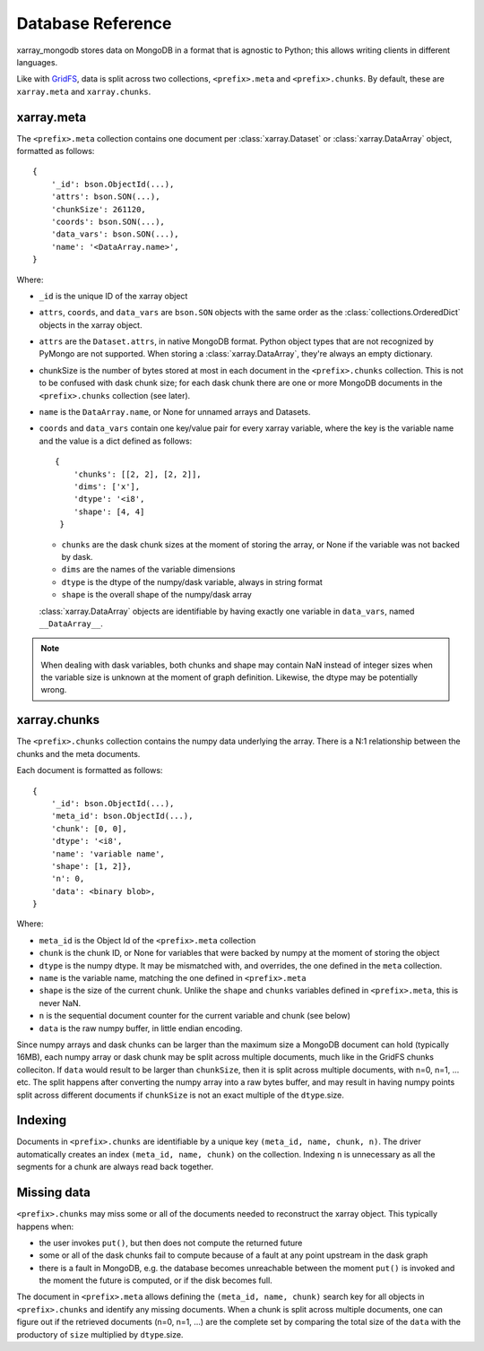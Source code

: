 Database Reference
==================
xarray_mongodb stores data on MongoDB in a format that is
agnostic to Python; this allows writing clients in different languages.

Like with `GridFS <https://docs.mongodb.com/manual/core/gridfs/>`_, data is
split across two collections, ``<prefix>.meta`` and ``<prefix>.chunks``. By
default, these are ``xarray.meta`` and ``xarray.chunks``.


xarray.meta
-----------
The ``<prefix>.meta`` collection contains one document per
:class:`xarray.Dataset` or :class:`xarray.DataArray` object, formatted as
follows::

    {
        '_id': bson.ObjectId(...),
        'attrs': bson.SON(...),
        'chunkSize': 261120,
        'coords': bson.SON(...),
        'data_vars': bson.SON(...),
        'name': '<DataArray.name>',
    }

Where:

- ``_id`` is the unique ID of the xarray object
- ``attrs``, ``coords``, and ``data_vars`` are ``bson.SON`` objects with
  the same order as the :class:`collections.OrderedDict` objects in the
  xarray object.
- ``attrs`` are the ``Dataset.attrs``, in native MongoDB format. Python object
  types that are not recognized by PyMongo are not supported. When storing a
  :class:`xarray.DataArray`, they're always an empty dictionary.
- chunkSize is the number of bytes stored at most in each document in the
  ``<prefix>.chunks`` collection. This is not to be confused with dask chunk
  size; for each dask chunk there are one or more MongoDB documents in the
  ``<prefix>.chunks`` collection (see later).
- ``name`` is the ``DataArray.name``, or None for unnamed arrays and Datasets.
- ``coords`` and ``data_vars`` contain one key/value pair for every
  xarray variable, where the key is the variable name and the value is a dict
  defined as follows::

    {
        'chunks': [[2, 2], [2, 2]],
        'dims': ['x'],
        'dtype': '<i8',
        'shape': [4, 4]
     }

  - ``chunks`` are the dask chunk sizes at the moment of storing the array,
    or None if the variable was not backed by dask.
  - ``dims`` are the names of the variable dimensions
  - ``dtype`` is the dtype of the numpy/dask variable, always in string format
  - ``shape`` is the overall shape of the numpy/dask array

  :class:`xarray.DataArray` objects are identifiable by having exactly one
  variable in ``data_vars``, named ``__DataArray__``.

.. note::
   When dealing with dask variables, both chunks and shape may contain NaN
   instead of integer sizes when the variable size is unknown at the moment of
   graph definition. Likewise, the dtype may be potentially wrong.


xarray.chunks
-------------
The ``<prefix>.chunks`` collection contains the numpy data underlying the
array. There is a N:1 relationship between the chunks and the meta documents.

Each document is formatted as follows::

        {
            '_id': bson.ObjectId(...),
            'meta_id': bson.ObjectId(...),
            'chunk': [0, 0],
            'dtype': '<i8',
            'name': 'variable name',
            'shape': [1, 2]},
            'n': 0,
            'data': <binary blob>,
        }

Where:

- ``meta_id`` is the Object Id of the ``<prefix>.meta`` collection
- ``chunk`` is the chunk ID, or None for variables that were backed by numpy
  at the moment of storing the object
- ``dtype`` is the numpy dtype. It may be mismatched with, and overrides, the
  one defined in the ``meta`` collection.
- ``name`` is the variable name, matching the one defined in ``<prefix>.meta``
- ``shape`` is the size of the current chunk. Unlike the ``shape`` and
  ``chunks`` variables defined in ``<prefix>.meta``, this is never NaN.
- ``n`` is the sequential document counter for the current variable and
  chunk (see below)
- ``data`` is the raw numpy buffer, in little endian encoding.


Since numpy arrays and dask chunks can be larger than the maximum size a
MongoDB document can hold (typically 16MB), each numpy array or dask chunk
may be split across multiple documents, much like in the GridFS chunks
colleciton.
If ``data`` would result to be larger than ``chunkSize``, then it is split
across multiple documents, with n=0, n=1, ... etc. The split happens after
converting the numpy array into a raw bytes buffer, and may result in having
numpy points split across different documents if ``chunkSize`` is not an exact
multiple of the ``dtype``.size.


Indexing
--------
Documents in ``<prefix>.chunks`` are identifiable by a unique key
``(meta_id, name, chunk, n)``. The driver automatically creates an index
``(meta_id, name, chunk)`` on the collection. Indexing ``n`` is unnecessary as
all the segments for a chunk are always read back together.


Missing data
------------
``<prefix>.chunks`` may miss some or all of the documents needed to
reconstruct the xarray object. This typically happens when:

- the user invokes ``put()``, but then does not compute the returned future
- some or all of the dask chunks fail to compute because of a fault at any
  point upstream in the dask graph
- there is a fault in MongoDB, e.g. the database becomes unreachable
  between the moment ``put()`` is invoked and the moment the future is
  computed, or if the disk becomes full.

The document in ``<prefix>.meta`` allows defining the
``(meta_id, name, chunk)`` search key for all objects in ``<prefix>.chunks``
and identify any missing documents. When a chunk is split across multiple
documents, one can figure out if the retrieved documents (n=0, n=1, ...) are
the complete set by comparing the total size of the ``data`` with the
productory of ``size`` multiplied by ``dtype``.size.
